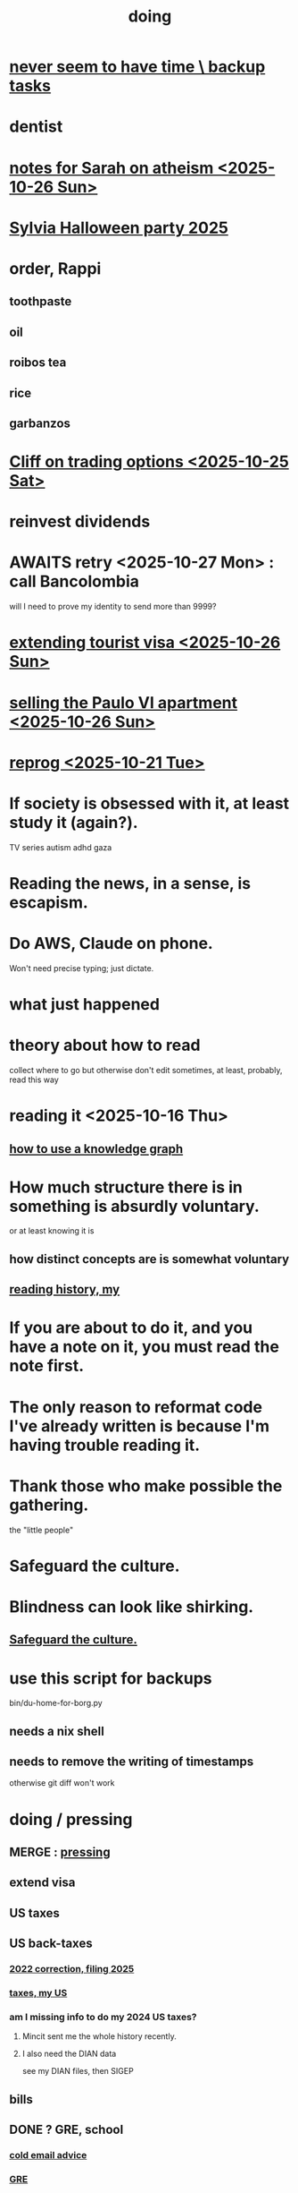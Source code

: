 :PROPERTIES:
:ID:       846207ef-11d6-49e4-89b4-4558b2989a60
:ROAM_ALIASES: jbb
:END:
#+title: doing
* [[id:5270486e-0b02-4726-b859-2986d8e4f25a][never seem to have time \ backup tasks]]
* dentist
* [[id:8a2005fd-5def-44ae-bc9b-708aefb246d4][notes for Sarah on atheism <2025-10-26 Sun>]]
* [[id:616f4547-bc8a-4497-bba6-d14120d43c37][Sylvia Halloween party 2025]]
* order, Rappi
** toothpaste
** oil
** roibos tea
** rice
** garbanzos
* [[id:baa236d8-c33a-41c4-bf87-027734cc88b8][Cliff on trading options <2025-10-25 Sat>]]
* reinvest dividends
* AWAITS retry <2025-10-27 Mon> : call Bancolombia
  will I need to prove my identity to send more than 9999?
* [[id:26328ef3-4e21-4b2f-af34-c35ec3ddbab9][extending tourist visa <2025-10-26 Sun>]]
* [[id:8b9379b0-bb7e-44e6-b82b-1286a49e0e6a][selling the Paulo VI apartment <2025-10-26 Sun>]]
* [[id:a1760cce-de8f-4c7b-84ec-5ca39117d8a1][reprog <2025-10-21 Tue>]]
* If society is obsessed with it, at least study it (again?).
  TV series
  autism
  adhd
  gaza
* Reading the news, in a sense, is escapism.
* Do AWS, Claude on phone.
  Won't need precise typing; just dictate.
* what just happened
* theory about how to read
  collect where to go but otherwise don't edit
  sometimes, at least, probably, read this way
* reading it <2025-10-16 Thu>
** [[id:9e45ccd9-d6e0-4870-8f13-cc11135334d0][how to use a knowledge graph]]
* How much structure there is in something is absurdly voluntary.
  or at least knowing it is
** how distinct concepts are is somewhat voluntary
** [[id:0a087158-ac79-4e03-8e70-90b5485f481b][reading history, my]]
* If you are about to do it, and you have a note on it, you must read the note first.
* The only reason to reformat code I've already written is because I'm having trouble reading it.
* Thank those who make possible the gathering.
  the "little people"
* Safeguard the culture.
  :PROPERTIES:
  :ID:       f88bacfa-67ba-4020-8a3e-87a02bded425
  :END:
* Blindness can look like shirking.
** [[id:f88bacfa-67ba-4020-8a3e-87a02bded425][Safeguard the culture.]]
* use this script for backups
  bin/du-home-for-borg.py
** needs a nix shell
** needs to remove the writing of timestamps
   otherwise git diff won't work
* doing / pressing
  :PROPERTIES:
  :ID:       90855b17-b9cb-4e11-bdd0-0be9781d6a78
  :END:
** MERGE : [[id:f94d0f20-7798-46e6-aee0-34b95206a849][pressing]]
** extend visa
** US taxes
** US back-taxes
*** [[id:35ef790f-c149-474e-b93d-92549f2d8a13][2022 correction, filing 2025]]
*** [[id:b3117d41-ea7f-48c2-83c4-86306c690737][taxes, my US]]
*** am I missing info to do my 2024 US taxes?
**** Mincit sent me the whole history recently.
**** I also need the DIAN data
     see my DIAN files, then SIGEP
** bills
** DONE ? GRE, school
*** [[id:3cc52030-7085-4633-9158-88b6c92872a8][cold email advice]]
*** [[id:34781937-98e3-4564-a9ae-15e013b986ee][GRE]]
*** [[id:70018c94-b809-401f-9d09-fc830691acf8][Oliver]]'s letter
*** I want professors who have time to talk to me.
* nagging, maybe high-stakes
** financial & maybe unfinished
*** AWAITS I returned it : Skandia (pension) sends a form to fill.
    https://mail.google.com/mail/u/0/#inbox/FMfcgzQcpKfdqqCSRJqVPdXBLqMGzTTm
*** AWAITS [[id:6b6e10bf-4052-4cda-a0d5-83a19a8e0f9f][confirm that MinCIT can give me my liquidación]]
*** [[id:88e518c5-50cb-4b2c-b548-684cd0ec6946][secure healthcare while unemployed]]
*** AWAITS they should send it : [[id:69ca9daf-3480-46c0-a23a-60cd32bb2507][get cesantias from FNA]]
*** the authorization PUJ gave me to withdraw from Proteccion
    https://mail.google.com/mail/u/0/#inbox/QgrcJHrtvWmlzGtPgpNWJCgGNmFVKLRcWmg
*** I got two big payments from FNA
    https://mail.google.com/mail/u/0/#inbox/FMfcgzQbgcNBZkXBgtcBtnrsFSvvtpdC
    one for over 10M COP, the other over 3M COP
    only <2025-07-31 Thu>
*** [[id:cccc03e0-c92b-4f5e-8c24-b3d2258c2394][get pensiones voluntarias from Protección]]
*** [[id:894fd432-952b-46f6-9fa3-ad41c881dd7c][Skandia : Ask for an actualización de datos a pasaporte.]]
** [[id:a7fb848b-53e8-49e9-91b6-c3c73c83876b][regular payments \ jbb]]
* doing // [[id:24169b3e-6d41-48dd-9367-6df7a3565bed][priorities \ jbb]]
  :PROPERTIES:
  :ID:       066400ef-cc2d-4504-aad8-31180943684b
  :END:
** highlighting
*** [[id:b55d4c6a-6d0f-4848-85ca-0582e7224714][pretty excited \ jobhunt]]
*** [[id:8b3e4156-fe53-4798-96a5-ce428e30baec][jobhunt (project)]]
*** [[id:4770a0d4-1932-403c-a57a-9ae803e8372e][knowledge graph game]] / outbox
*** [[id:932ae91a-d7ec-473b-8855-dca25a46a0b6][Rescue Paypal money w/ Ellen, then delete account.]]
** other files
*** [[id:f5d81cd6-dcc9-414b-bf9b-2c7f4ca1cd29][my data]]
*** [[id:6ad58f06-516b-43d3-89c2-81b56b63152f][digital security \ jbb]]
**** [[id:69807ba4-a84e-4579-8932-6bd930b62a86][Am I backing up Whatsapp?]]
*** [[id:0c752253-4f22-44a8-8509-dd37c3ba5a8a][social \ jbb]]
*** [[id:f4f9a984-31e2-4bad-9442-b65ecd800fce][Paulo VI condo]]
*** [[id:527e2788-f8cc-480b-99ce-d37a4aa5df4e][Sandy]]
*** [[id:d33fdd39-6933-4de8-abbe-8d0879ec9258][pyschology, mine]]
*** [[id:6cc406fa-3f78-48e3-8eea-2d18cc20b6bf][money \ jbb]]
* ======= ABOVE: CRITICAL =======
* [[id:c84d8ff7-030f-4ff1-9bdd-380f5304b235][make org-mode indentation changes less noisy]]
* a better tab key
  would bounce between likely positions based on the above text,
  including its start and ( any opening bracket |
                            the first nonspace character after one )
* see if XFCE uses less power
  if so, use it on flights, etc.
* write something to reduce reading history
  /home/jeff/org-roam/reading-history/jeff-read.csv
* codey stuff
** AWAITS after backup : org-indent-mode
   Wait until I've backed up my data to start using it.
** "terminal trove"
   site with cool tools
** Nix can make Docker images.
   https://nix.dev/tutorials/nixos/building-and-running-docker-images.html
** https://typst.app
** https://github.com/coalton-lang/coalton
** https://github.com/flux-rs/flux
** https://lobste.rs/
** https://keyboard.futo.org/
* Look into opening a bank account in Panama.
* to kmbn?
** [[id:a7a2be95-44cd-4c98-9288-a5183d180d89][Were time illusory, rust (in skill) would be a weird act.]]
** [[id:69231ffa-db6f-4df7-b663-9e6ef7582a05][It grew from itself, explaining as it handed time to the next generation, "There are glitches that let you see the future."]]
* My Visa PP is not on my phone.
  Just the debit card.
  I might have to scan the card (which is at Ellen's place).
* pondering
** Need a {Rust, TypeDB, knowledge graphs} peer group.
** I *like* learning Rust.
* u
** Like Spotify playlists, if you can't keep up with someone one on one, create a group that includes them.
** my pressure cycle
*** Waking up, there is usually an interval in which I stay in bed, re-relaxing.
*** Sleep often coincides with feeling like I've waited too long for sleep.
** Petro looked like he was performing without communicating.
** Will Bancolombia charge me to keep a 0-balance?
* house chores
** Change the lightbulb under the stairs
** Make another ankle velcro
* not pressing
** lcr
*** I need to ask people what they think of LCR.
** tech, esp. graphs
*** I don't understand how to [[id:b2f2afd9-4d20-454f-9c61-8974ef675c24][run Emacs under GDB]]
*** if the buffer menu popup bug happens again
    do what's described here
    https://mail.google.com/mail/u/0/#inbox/FMfcgzQbgJNPMcrSRBBxCfBlKbpPqptB
*** [[id:d38e25a4-cd59-4131-b6cb-bed9d52d3420][org-roam bugs to report <2025-07-17 Thu>]]
*** [[id:7dd8d9fd-8e7f-4719-a547-554eb182beb1][rescue smsn into org]]
*** [[id:0650c92d-963b-4070-984f-4737e29a7f03][Brackets inside an org link seem to confuse GitHub.]]
** clothes
*** Velcro for pants, shirt
*** ask tailors if cut glove fingers can seal
** consumption
*** use all my Audible credits before June when it resets
** ?
*** At each stage of production before having a finished product you need credit.
    -- ellen
*** DONE [[id:ab63ff70-c109-4fc1-8d6b-9b6fe928d2eb][<2025-05-17 Sat> fix kitchen leaks]]
** ? Nvidia
* nutrition
** morning: soak chia, other seeds in coffee
** Soaked chia seeds are delicious.
** Just soak the chia seeds for 20 minutes (in anything)
** chew flaxseeds
** etc
** Is avocado a perfect substitute* for yogurt?
   * in the health sense, not the component sense
*** Why is oil filling? Energy? Vitamins? Surely not structure to use in construction?
** to eat early
*** start small -- e.g. a few almonds
*** lighter foods (plants, not meat) are easier
*** hard-boiled eggs!
* mind-expanding | far out
** Don't substitute (new) women for (old) friends too much.
** start a debate club
** intramural sports, behind these walls
** [[id:1595cbc9-8bb4-4ab5-8fe9-0170f14f0f14][<2025-06-15 Sun> unfinished rolf]]
** [[id:601503c7-222c-4885-8981-2cbfa31b9a92][How do I want to converse?]]
** [[id:9cb24d91-af84-4b64-b2d6-ea3142231302][<2025-04-27 Sun> angst]]
* fantasy
** lending & projection
   go in the same direction but further by using resources that would otherwise be idle between uses
* ===== UNSORTED =====
* donate clothes here
  ONG Clothe Moda Sostenible
  Cra 24 45c-58
* DONE [[id:9d71d0e3-42e1-4dde-85c9-f08bf0e5e021][run a health test]]
* Hode motivation , personal
** ? What has been the problem?
** I love mindmapping. Imagine how much faster I could do it with help.
* [[id:546150de-cba8-43c2-ad44-9fa9a27e1e94][orderless completion for the Emacs minibuffer]]
* fix Signal
The kde wallet changed from plasma 5 to 6.
It shows an error with more detail,
a command, when I start it.
* share
  Some important low-hanging fruit in the coding space, I think, would be to help nearly-blind people quickly navigate text.
* [[id:a25aed5c-ff75-48ae-a242-88ee10fb60e0][cooldown rhythm]]
* "I climbed to you for a way out."
  --Kimbra, I Don't Wanna Fight Anymore
* Avianca's site includes a dark pattern.
  Won't let you check what you're buying once (or even as, I think) you say pay, before you can complete that payment process.
  So take screenshots.
* Leticia-Bogota via Avianca
** canceled trip
*** Código de reserva
    3PGO8J
*** Número de solicitud de reembolso
    BOGWE-1624934
*** Supposed to be refunded
    to credit card within 30 days of <2025-03-28 Fri>
** new one is for Fri April 18, 9 AM
* rhythm problem
  To get pumped right before sleep is dumb.
* Befriend more single straight men => organize fun things better.
* To say "it wasn't good" resembles redaction.
  Even if the speaker is willing to go into details, after so labeling it the listener is likely to avoid it.
* test those cables, adaptors (downstairs on desk)
* safe investments
  AGNC, KRP, EPD, NLY, GAIN, CSWC, LAND.   I’ve owned all off and on.  Currently have AGNC, KRP, GAIN, AND CSWC.
  GAIN is safest.
  Fidelity money market fund
* sign up for GRE
* u
** What if what I really want to do is teach writing?
** Download the app for hikes in Bogota called Live Happy
   green, yellow and white icon, nested rings around a white disk,
   text two colors
* news subscriptions
  WSJ: 22.50 for the first year
  WaPo: 29 for the first year
  Economist Plus podcasts: $40
* overview of DT in Haskell
  https://ghc.serokell.io/dh
* [[id:51e8e65f-1f82-4c79-8d8b-613eb785b79f][Use chatgpt-shell for Emacs.]]
* [[id:6c837a2c-76aa-44c1-a190-e976f158fb52][Fix unwanted properties problem in org-roam.]]
* [[id:263529c4-8072-4548-8a55-036992f5e75a][Investigate these handy-looking org-roam commands.]]
* Corkboard for posters
* Hydra the graph people.
* If LLMs do have feelings, one of the things likeliest to make them feel worse is for someone to tell them they are hallucinating.
* Build a fun house.
  Ask AI for ideas.
* write graph for AI
** Make my graph readable to others.
** Write to AI players and say look at this cool data, pay me to write lots of it, give me feedback and I'll change it, etc.
* What if I recited only my history, every day?
** Graph the story and race through the graph as fast as possible, only unfolding what I most need that day.
* pressing
** [[id:61009cd4-af13-4a84-aa6a-5260a914bc08][Measure rate of change of apt building slope.]]
* reading WhatsApp backward
  resume at 2025 Jan 28 -- Carlos Rojas, Yanira, Ana Veloza, Profes Javeriana, Adrian Garlati
* hard facts
** I don't like that I spend so much time on weed and so little on parties.
* [[id:0be3d8e7-b08a-4439-a253-364bb2f8aded][trade to escape Trump tariff chaos]]
* at home
** Label cables (USB) with masking over duct tape.
* [[id:5898eb63-f0f6-4095-8449-1d35a1cef93b][ask that they insert a bit of some color to widen the sleeves]]
* [[id:6c248220-e56c-49d4-86e8-22228b18469e][Send more Mercatus-style applications. Free lotto tickets.]]
* [[id:fea693ce-0ef6-4535-9d8d-7e150ac6480e][things I want to know, that I could easily look up]]
* poncho > backpack cover
* [[id:c700033f-6153-4f71-958e-ac3577a0703e][things that have made me feel dumb]]
* [[id:14b1b692-6906-4aea-be31-6fac5d8a65ed][hike Guatanfur Feb 22 2025]]
* [[id:85a8e361-6b30-4186-a8fc-9e1a40411612][get a microtonal bassist]]
* TODO do a typedb at puj
* TODO [[id:ebaee383-c333-4bd6-914e-a46c96e99651][Sitting on soft things is particularly bad?]]
* change a hiking pole shoe
* relationship vocabulary
  What would jamie, cooper recommend?
* I could use org-roam rather than smsn with smsn data.
** There will be two transformations.
   Into org-roam, the IDs will need to be hidden, and when I create a new note I will need to give it a random (16-digit?) ID.
* [[id:af35bd7c-4d89-4af9-9706-a884792609ed][mind map merge , Josh]]
* Train an AI in ethics.
* TODO [[id:b3e65874-3a86-4f2d-be75-8afe3ade71df][Nuheara firmware update, 15 minutes]]
* see GraphRAG group on Discord
* make a "when buying a trip" list, separate from "travel"
  and put "schedule online checkin on calendar" on it
* band
** Actually no, rather ask if Camilo thinks he needs / wants to practice with me as much as Daniel does.
*** was
    Tell Camilo Danial wants to jam with him but also thinks he needs to do more practicing with me than he does with you.
* sugar's effects
  gives me bad poops, I think
* [[id:b320a662-84df-473c-b05b-5a477caa764b][journaling : things to write about]]
* [[id:e59d7d1c-f32e-47c9-a738-09033df6ce81][Ask the juice place about their disinfection method.]]
* Fifteen years in, I'm still discovering searches that yield new information re. Hode.
  Fuckin' a.
  For instance,
  https://graphbrain.net/team.html
  the first hit I got by googling "semantic hypergraph".
* [[id:0c54873a-18a1-405a-a2c6-9228aec0a40b][Josh and Sid on Shyg]]
* Think about how to segue from someone's research to Shyg.
* [[id:13d86e51-6a3c-40c4-a5a4-49064a46d861][job ad-ish for Fefi <2024-12-03 Tue>]]
* [[id:3bde6ef6-eef8-4b4b-a575-5d56aeb40237][Christine on Hode]]
* download Have You Got It Yet?
  https://www.dropbox.com/scl/fo/3c75q550yvm7lqh6o9ybp/AOpjotquk061_1C4b41yXzk?rlkey=nbjmv5nrmwdii2bmntlm6zjos&st=hdzeqgeu&dl=0
* sleep
  10:30p - 6:30 >> 11:00p - 7:00
* with a new computer
  First update BIOS before switching os,
  because it's easier to do that from Windows.
* [[id:63f00b56-75b9-4dd1-8c6a-5da099c66010][tell people when I put up a new microtonal piece]]
* Am I done writing up Hode?
  Ask Christine!
  Make sure the hyperlinks all work in the github-navigable version.
* [[id:aa8be8ce-d80e-4e02-9770-dad151fea7ce][stomach bubble]]
* [[id:ead989f5-ee9f-4b8b-a8b2-5087fcb482f3][u anticoagulation <2024-10-18 Fri>]]
* add more concurrency to [[id:b24215c5-beab-427e-9ff1-8d92ea2d1159][mobility exercises]]
* things I'd like to say to Sandy
  I always felt guilty. I don't want her to think she doesn't measure up. She's amazing and I love her.
  If I didn't remember how unhappy I was, I would try to get back together. Even though I do remember I still consider it sometimes.
* [[id:dbf762f3-e02f-4a12-b15d-d50e496f16c5][<2024-11-18 Mon> notes from allergy doc]]
* [[id:27a1f63b-22d7-4d89-b1be-d8c22ca847fb][heart echo via throat, 2024]]
* [[id:a454229e-412d-4b9b-9643-d922196a17fa][toward grad school]]
* There akready are distributed search engines.
  Wikipedia lists some active ones.
* BLK_DATE <2024-11-02 Sat> Obamacare open enrollment ends Jan 15
  asked Jeremy, Sarah (group) via Whatsapp
* read for Hode: HN thoughts on search, AI and truth
  https://news.ycombinator.com/item?id=42008569
* sort [[id:90dbe7b2-d999-491b-90ba-d11de58c26b4][temp]] & [[id:846207ef-11d6-49e4-89b4-4558b2989a60][jbb]] (this)
* allergies
  Then ask for a "lectura de resultados".
  Then he'll order me some vacunas.
  The EPS should cover them.

  I'm with Dr. Leal. But if he's not available, I might be able to use Dr. Zubiria.
* Greiff Auditorium at La Nacho
  supposedly has fun stuff
  via Natalia Enciso
  https://www.instagram.com/leondegreiff_unal/profilecard/?igsh=ZHlqdGNvMHFkd24=
* [[id:25a26fe7-1b90-4892-881f-835da85a5698][u Colsanitas <2024-10-16 Wed>]]
* [[id:f02c6a6a-9ca4-4774-950c-848b48ca4670][reorganize "to buy" list]]
* measure temp next to stove at peak
* [[id:d987edf0-485d-4a45-9d31-8942ec12105c][write a mid-year update, send to family]]
* Ask lawyer friends about a "divorcio de mutuo acuerdo".
  What it takes, who can do it, how much to expect to pay.
* record [[id:6c864b87-6417-40ce-9515-a3836cac402b][my associations with Colombian financial entities]]
* s
** top
*** BLOCKED Gloria will verify : [[id:4f87985c-9478-4dd5-8d29-35e2f1644304][2023 Colombian taxes (filing 2024)]]
*** do the visa
** health
*** [[id:e2101c73-c210-457b-8c98-ed4f92beba2d][rent a CPAP machine]]
** social
*** [[id:d987edf0-485d-4a45-9d31-8942ec12105c][write a mid-year update, send to family]]
*** [[id:f7f23c42-7711-4cfd-992b-0d39a85689f4][get a TV]]
*** [[id:aabbe89f-f6a3-4fb8-a723-eec4cbeaa362][organize]] something social
** money
*** [[id:fb125111-a65d-4aee-ac47-918b55572a97][visa]]
*** [[id:79980823-1829-40f2-8114-f70f303b3045][80k Hours advising]]
*** [[id:2d0f9b52-8cbb-404d-9b69-b931dce4c198][sell apartment]]
*** [[id:6c6bf185-0f64-468c-9f9e-a86ddfbbb070][Erase CVV code from back of credit cards.]]
** mission
*** [[id:79980823-1829-40f2-8114-f70f303b3045][80k Hours advising]]
*** [[id:5346e42f-5cf6-4af9-8efa-564cd350e104][Hode6]]
** [[id:7e731c5e-1f78-4867-a0ce-56933e328839][inventory \ jbb]]
* For the rapamycin study in dogs that can't find funding, why not just let dog owners pay for it?
* Write about all the people I've met.
* memorize prices
** SuperLikes on Tinder are 1.5 USD each.
** Boosts cost $6 each if I get 10 at a time
   or 7 for 5, or 8 for 1
* [[id:24169b3e-6d41-48dd-9367-6df7a3565bed][priorities \ jbb]]
** [[id:d1594779-c694-4255-8b76-6615430d719d][do every day]]
* [[id:ef673990-4aa1-466f-ac5f-f0296b02e716][health \ jbb]]
* [[id:db1d9d10-2cba-438c-a13e-60923111ee48][outbox]]
* info sec, personal
** What if I lost my phone? My Gmail?
* online
** respond to messages on [[id:42bb873a-07b2-481e-aedd-97ed6ceb562c][Tinder \ jbb]]
** [[id:fdcd52e1-8823-4c14-9d04-c2d1b0e46031][El Pais: subscribe to annual plan \\ temporary]]
* [[id:8a4327f8-1d29-4784-88ec-eb1fe58fb561][Amazon, buying from]]
* [[id:46f7a563-9674-40d0-9020-37782b8ae53c][go through my photos]]
* ******************* UNSORTED FROM HERE DOWN *******************
* write *brief* notes about my experiences with people
** [[id:da1971e3-c8c9-40d4-a54a-dc18632b21bb][Mridul Thomas]]
** Jamie
*** Whenever she talks to Babua her body starts trying to leave.
** Jamie, Ariane, Merlin and Ellen
*** Ellen looked after Merlin while they took a walk, and they got to talk and connect in a way that they hadn't for months.
* Afrin + real Sudafed worked wonders
** real Sudafed = the kind with sudoephedryne
** I was impossibly stuffed up without them. Flying would have been almost suicidal.
** I took Afrin every 12 hours and Sudafed every 6, starting at the same time, an hour before the first flight. I delayed the last instance by a few hours so that it was an hour before I landed.
** The plane only started to lose altitude 25 minutes before landing (which is not the same as before arrival at the gate)
* Keep a stock of something like PowerBars at my desk?
* [[id:2b9554b2-640c-454e-ad13-bbb5419c8b53][Ambi Comunidad]]
* [[id:de2f52e0-26fb-4ac1-870d-883ee5933070][situational responses | chores]]
* [[id:511b0c34-cfd4-41c2-a701-427dcc9e1151][musings <2023-09-11 Mon>]]
* BLOCKED (sent Gloria) [[id:01b8722b-1dd2-4c5b-a081-0a873f3fbc90][2022 Colombian taxes (filing 2023)]]
** BLOCKED (asked Gloria) : divide value 60/40?
** BLOCKED (asked Gloria) : interest payments.
* Cliff sends ads
  whatsapp, <2023-09-05 Tue>, around noon
* [[id:76911194-b002-4637-98f2-a79a0346c4a8][PUJ gym, things to bring]]
* practice Spanish
* Nathan! Ed!
* [[id:201e303a-dcc0-4e88-acd1-9329182af5a3][neck exercises]]
* devote time to rolf
* [[id:6a2b73b6-fe7f-4770-af5b-2f6fd8c56378][2023-07-08 Sat, big thoughts / journaling]]
* Write lawyers about false loans
* ask Bancolombia if they have my latest address
  and if that's why payment failed
* [[id:977bae57-0d7e-41c9-b23c-bdb9a6b3f179][taxes]]
* publish my information apocalypse response ideas
  [[id:8b6cc852-4f06-424f-86ec-582b35060f79][The information apocalypse solution I'm hoping for: Sign your writing, hash your citations, back-cite, and know who you're reading.]]
* what?
  https://news.ycombinator.com/item?id=36421679
** dude's interests align with mine
   https://news.ycombinator.com/threads?id=emporas
   blockchain, crypto, language, semantic clouds, privacy, trust
* Put photos on Google.
* Angelica sends guide to public data storytelling
  https://cfrr.worldbank.org/publications/data-guide
* TODO [[id:92d62054-360b-415f-b203-93b65c31d9d0][Why can't I connect the 2017/2022 HP to new wifi networks?]]
* re-upload Fruitbats
  now that the volume is better.
* GHC hacking
** SPJ's tutorial on implementing functinoal languages
   This page includes a list of typos.
   http://research.microsoft.com/en-us/um/people/simonpj/papers/pj-lester-book/
** http://blog.codersbase.com/posts/2013-08-03-getting-started-with-ghc-hacking.html
** https://github.com/alpmestan/ghc.nix
* [[id:c0a7c9df-838a-42cc-aedf-1395475bd802][letter to contact couples' therapists]]
* [[id:43042405-4371-4af8-be53-619c9ed078d4][comedy improv teachers in Bogotá]]
* from Ellen on love
  https://www.youtube.com/watch?v=fZgNFjmOkDY
* look for more Meetup stuff
* persons pending
** Nicole
** Jeremy
** Angelica
** Brian R
* buy at drugstore
** a pen
** warfarin
** what Dr. Casas said to get
* audio in Rust
  https://github.com/rustaudio/
* choose dias de descanso
** the email is titled
   CIRCULAR No. 08/2023 - DÍAS DE DESCANSO EN EL PERÍODO INTERSEMESTRAL
** the options
   he decidido otorgar 4 días de descanso en el período intersemestral, los cuales podrán ser tomados en las semanas del 12 al 16 de junio, o del 19 al 23 de junio o del 3 al 7 de julio del presente año. Estos días deberán disfrutarse de manera consecutiva.
** discuss with team, choose
** then tell (HR?)
   envíen la relación al correo: na.sanchez01@javeriana.edu.co
** questions to Heidi
   Cualquier inquietud, les agradezco ponerse en contacto con Heidi Uesseler, Directora de Gestión Humana, huesseler@javeriana.edu.co
* [[id:77178c79-2bc3-41d0-ad42-ab664d8cbe1d][plan birthday hike 2023]]
* Can I receive calls free from the US?
* https://www.clearerthinking.org/
* control fan speed with heart beat
  https://github.com/edelans/Heart-Rate-Smart-Fan
* Robert Hasfield using AI with knowledge graphs
  https://twitter.com/RobertHaisfield/status/1652014114842234881
* Can I use Spotify on the Oculus?
* ask Embassy: visa?
  phone number here:
  https://co.usembassy.gov/contact/#:~:text=Citizens%20calling%20from%20a%20Colombian,(601)%20275%2D2000
* ask Alvaro Riascos if he knows where to put BFPIG
* ideas I care about, worthy of review and study
** habit formation
* habit formation : "daily ritual"
** list the benefits
** stick a reminder somewhere
** send a letter to a friend about how they could support the habit
** mini habits
   a tiny version of the habit,
   to do on days without time for the full one.
** habit reflection
   think about a previous time when habit formation succeeded.
   write down what worked.
   write what techniques from then could be applied to the next habit.
* persuasion
** question data, logic, but not motives
** remind, don't tell
** express respeect, don't just feel it
** discuss errors openly
** invite acceptance, don't press too hard for it
* better FB experiences
** to see only FB posts by friends chronologically
   On mobile I click my profile icon on the top right, then in the rectangles below select Feeds, then click the Friends tab.
 They definitely intentionally buried it. Comes in handy for cutting out all the junk.
** "Fluff Busting Purity" Chrome extension
   https://chrome.google.com/webstore/detail/fluff-busting-purity/nmkinhboiljjkhaknpaeaicmdjhagpep?fbclid=IwAR0BUvDZuKN6Gw46KHvHgfS5vlj-VN5LijFjsj0vcSWrl7JQOCSbWJ507YA
* almost surely won't
** GG recommends, heavy
*** https://youtu.be/MgiVsbL1SUU
*** https://www.amazon.com/Finding-Meaning-Second-Half-Life/dp/1592402070?ref_=d6k_applink_bb_dls&dplnkId=e6a80fa4-c412-45a7-9f7b-06bcecdcf6b4
** [[id:f422f26d-1cdc-419e-ac14-6b64414d8d9b][respond to Samsung data leak]]
** DONE [[id:b9df0134-95e3-4590-b1e1-781e22619818][wire transfer story for Luis Miguel]]
* organize papers
* [[id:99721b37-30b0-4475-81fa-42b6f67e6ec8][When do I like shuffling my notes]]?
* How have I not searched for how to get flexible before?
** Where else am I making that mistake?
* [[id:8e75dd19-b9b5-44b6-9930-cc7564cbdb5e][Is Bancolombia stealing from me?]]
* Haskell Cohack
** ppl
*** Doug Burke: astronomy, London, RDF
*** Chris: Brighton (UK)
*** Chris Smith: Google, Codeworld (teach Hask to kids)
*** [[id:13813660-606c-48f7-abfe-ce9a612e6b62][Evan LaForge]]
** fakes v. mocks
*** fakes: more stuff to write
    a simple implem.
*** mocks
    HMock
    a reflective object: knows what calls to expect, how to respond
    like the IO without the backend
    easy to write
** Evan, Karya
*** fltk
*** concurrency
    Doesn't use a library.
    Just threads, forkIO.
*** ? laziness
    bangs on records reflexively
    retainer sequences
    closure couldn't be optimized away
*** IO
    UI
    MIDI via Jack
    talks to PortAudio
*** TODO how different are streams
*** React, Foam
*** FLTK X11 High-DPI support
* Could I be a US company here?
* Leverage my extant identity.
  I'm a data pipeline guy.
* song idea
  I think I feel okay.
* ? cure for word-counting: pay extreme attention
  Trying it for 30 seconds, it seemed to make me read faster. I'm under no obligation to read every word, just to understand; extreme attention can allow me to skip parts once I see that I already get it.
* from Munich Haskell Users Group
** Mikhal
   https://en.wikipedia.org/wiki/Semantic_triple
   https://arxiv.org/abs/2011.03076
** Leah
   zigzag
** Thomas is cool too
* TODO at home, chill
** test scanner
   need 2 AA batteries
** save gypsy melody file, associate to SmSn note
   * :UGFOuRBWSd5JKijx:
* TODO ? report bug in Linux
# A sidenote: Is this a known bug?

I ran `fdisk -l` and found that the drive I wanted to target was at `/dev/sdb`. I ran this:
```
sudo dd bs=4M                                                  \
  if=nixos-graphical-19.03.173549.ebdc4419310-x86_64-linux.iso \
  of=/dev/sdb
```

While it was running I ran `fdisk -l` again, I don't remember why. That hanged. I killed it. I found the `dd` process had also hanged, so I killed it. I tried running the same command a couple more times; it always hanged.

Next thing I knew I had overwritten the *other* two USB devices with the NixOS image.
* people, u
** TODO phil rec's sound in browser
   https://klank.dev/
* formal (esp. commercial) relationships
** [[id:363d160d-8873-41d8-b1ee-0cd6a0b4c857][javeriana]]
** [[id:b5b1e9a8-12ab-4f46-8d3a-59202df8a57a][ofiscal]]
** [[id:1811b5a9-1b63-404a-a3e2-0debc661091e][MSU FCU]]
** [[id:9ecec382-38dc-4f6e-971c-2e4a899ee674][Colsanitas]]
* ==================== BELOW : UNFILED ====================
* TODO health in Colombia
** Colsanitas
*** TODO get app on phone
*** PITFALL: tell them if I travel, 2 days before
*** call center number
 487 1920, for everything
*** home doctor
*** 32,400 copay for stuff
** sciatica | narrowed artery
https://www.telegraph.co.uk/lifestyle/wellbeing/pillowtalk/8090026/LifeCoach-sciatica.html
*** stretches | exercises
**** from here
https://www.healthline.com/health/back-pain/sciatic-stretches#be-safe
***** reclining pigeon pose
 like my seated butt stretch, but lying on back
***** forward pigeon pose
 one knee under chest, the other straight back
***** seated pigeon pose
 like pigeon pose, but
 sitting on ground, lean forward toward the extended foot
***** on back, knee to opposite shoulder
***** seated elbow-outside-of-opposite-knee stretch
 I already do it.
***** standing forward hamstring stretch
 bend forward toward foot, not sideways
**** from NHS
https://www.nhs.uk/live-well/exercise/exercises-for-sciatica/
***** back extensions (cobra in yoga)
**** cat-cow
**** from spine-health.com
https://www.spine-health.com/blog/3-simple-stretches-sciatica-pain-relief
***** scissor hamstring stretch (holy fuck)
***** standing calf stretch
halfway through, bend knee to isolate soleus (below calf)
***** supine piriformis stretch
on back, keep hips on ground, bend one leg over the other,
push the knee with the opposite hand.
** cities
Medellin is the only other big city with a good health system that's less dangerous than Bogota. (Cali is big but more dangerous.)
Sip, a las personas de ciudades pequeñas las envían siempre a Bogotá o Medellín...otra opción es buscar una ciudad pequeña cerca a Bogotá, unas que usan mucha por salud es Fusagasugá,  Anapoima, Villeta, La Vega o Villa de Leyva.
** my mouthguard made my last molars bigger
 It doesn't reach them.
** coagulation for dentistry
** digestion
** sleep
* TODO emacs
** TODO incremental search over tags
https://beepb00p.xyz/pkm-search.html
*** Lots of people seem to have built versions of that
https://news.ycombinator.com/item?id=22160572
** TODO ask how to disable insertion of whitespace on demotion
** org-mode: make shortcuts to pull up, down
org-move-subtree-(up,down)
*** arg, failed
 (progn ;; jbb org keymap addition
   (define-key isearch-mode-map (kbd "C-c u") 'org-move-subtree-up)
   (define-key isearch-mode-map (kbd "C-c d") 'org-move-subtree-down)
   )
** TODO other maybe-useful commands
*** TODO resume review at "org-drag-*"
Show all org commands in a separate Emacs instance (not just a separate window).
Use `C-h f` (help for function name) or `C-h k` (help for key binding) here.
*** org-copy-visible
*** "items": bullet items, within an org-heading
can be converted back and forth between normal text and headers
*** C-c RET: divide heading
From the start of a heading, inserts a new heading above it.
From the end, starts a new one after it, stealing its content.
From the middle, divides it into two headings.
(Does something else in table context).
* problems
** using Hode
*** it's hard
*** I procrastinate
*** I'm unwilling to work into a dead end
if I'm not sure I've found the right way to write something,
I won't write it.
**** TODO ? make editing / redo easier
Isn't it already easy?
** [[id:83442b11-4930-43eb-9386-c9f9598edd73][group rolf]]
